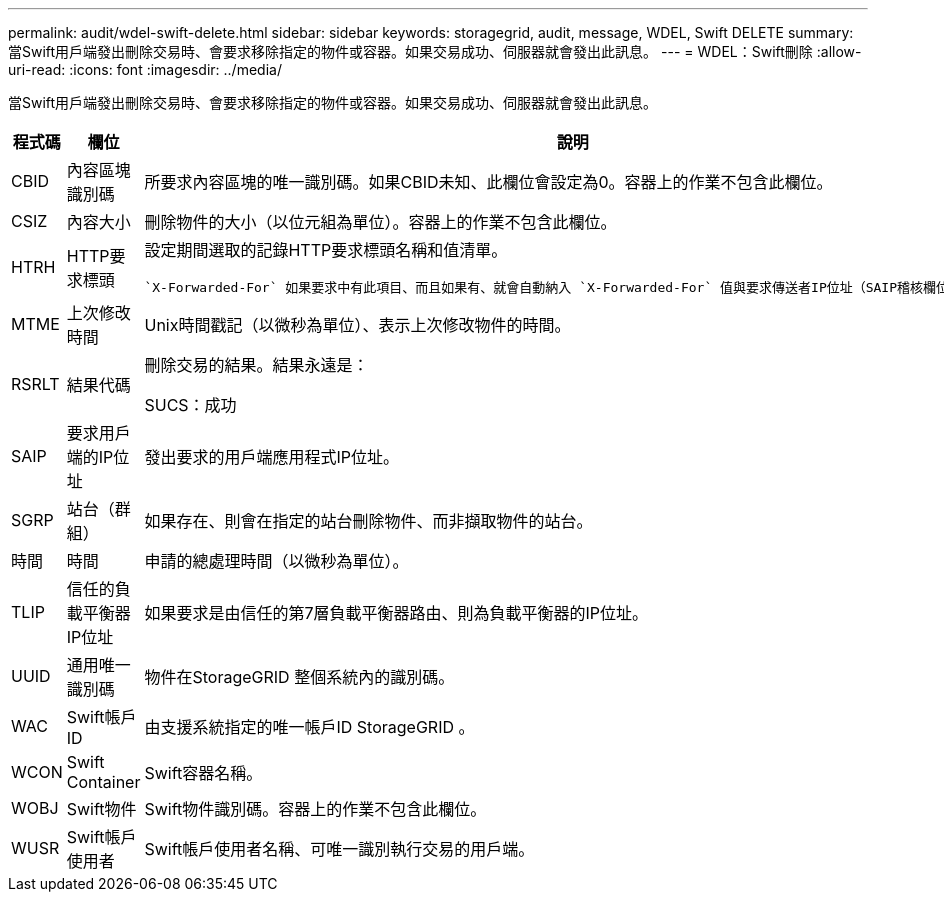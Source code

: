 ---
permalink: audit/wdel-swift-delete.html 
sidebar: sidebar 
keywords: storagegrid, audit, message, WDEL, Swift DELETE 
summary: 當Swift用戶端發出刪除交易時、會要求移除指定的物件或容器。如果交易成功、伺服器就會發出此訊息。 
---
= WDEL：Swift刪除
:allow-uri-read: 
:icons: font
:imagesdir: ../media/


[role="lead"]
當Swift用戶端發出刪除交易時、會要求移除指定的物件或容器。如果交易成功、伺服器就會發出此訊息。

[cols="1a,1a,4a"]
|===
| 程式碼 | 欄位 | 說明 


 a| 
CBID
 a| 
內容區塊識別碼
 a| 
所要求內容區塊的唯一識別碼。如果CBID未知、此欄位會設定為0。容器上的作業不包含此欄位。



 a| 
CSIZ
 a| 
內容大小
 a| 
刪除物件的大小（以位元組為單位）。容器上的作業不包含此欄位。



 a| 
HTRH
 a| 
HTTP要求標頭
 a| 
設定期間選取的記錄HTTP要求標頭名稱和值清單。

 `X-Forwarded-For` 如果要求中有此項目、而且如果有、就會自動納入 `X-Forwarded-For` 值與要求傳送者IP位址（SAIP稽核欄位）不同。



 a| 
MTME
 a| 
上次修改時間
 a| 
Unix時間戳記（以微秒為單位）、表示上次修改物件的時間。



 a| 
RSRLT
 a| 
結果代碼
 a| 
刪除交易的結果。結果永遠是：

SUCS：成功



 a| 
SAIP
 a| 
要求用戶端的IP位址
 a| 
發出要求的用戶端應用程式IP位址。



 a| 
SGRP
 a| 
站台（群組）
 a| 
如果存在、則會在指定的站台刪除物件、而非擷取物件的站台。



 a| 
時間
 a| 
時間
 a| 
申請的總處理時間（以微秒為單位）。



 a| 
TLIP
 a| 
信任的負載平衡器IP位址
 a| 
如果要求是由信任的第7層負載平衡器路由、則為負載平衡器的IP位址。



 a| 
UUID
 a| 
通用唯一識別碼
 a| 
物件在StorageGRID 整個系統內的識別碼。



 a| 
WAC
 a| 
Swift帳戶ID
 a| 
由支援系統指定的唯一帳戶ID StorageGRID 。



 a| 
WCON
 a| 
Swift Container
 a| 
Swift容器名稱。



 a| 
WOBJ
 a| 
Swift物件
 a| 
Swift物件識別碼。容器上的作業不包含此欄位。



 a| 
WUSR
 a| 
Swift帳戶使用者
 a| 
Swift帳戶使用者名稱、可唯一識別執行交易的用戶端。

|===